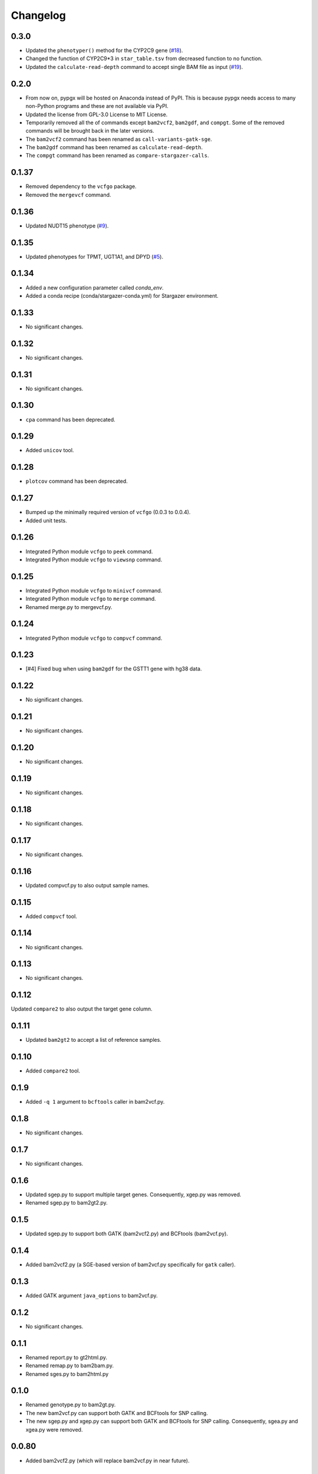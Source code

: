 Changelog
*********

0.3.0
-----

* Updated the ``phenotyper()`` method for the CYP2C9 gene (`#18 <https://github.com/sbslee/pypgx/issues/18>`_).
* Changed the function of CYP2C9*3 in ``star_table.tsv`` from decreased function to no function.
* Updated the ``calculate-read-depth`` command to accept single BAM file as input (`#19 <https://github.com/sbslee/pypgx/issues/19>`_).

0.2.0
-----

* From now on, pypgx will be hosted on Anaconda instead of PyPI. This is because pypgx needs access to many non-Python programs and these are not available via PyPI.
* Updated the license from GPL-3.0 License to MIT License.
* Temporarily removed all the of commands except ``bam2vcf2``, ``bam2gdf``, and ``compgt``. Some of the removed commands will be brought back in the later versions.
* The ``bam2vcf2`` command has been renamed as ``call-variants-gatk-sge``.
* The ``bam2gdf`` command has been renamed as ``calculate-read-depth``.
* The ``compgt`` command has been renamed as ``compare-stargazer-calls``.

0.1.37
------

* Removed dependency to the ``vcfgo`` package.
* Removed the ``mergevcf`` command.

0.1.36
------

* Updated NUDT15 phenotype (`#9 <https://github.com/sbslee/pypgx/pull/9>`_).

0.1.35
------

* Updated phenotypes for TPMT, UGT1A1, and DPYD (`#5 <https://github.com/sbslee/pypgx/issues/5>`_).

0.1.34
------

* Added a new configuration parameter called `conda_env`.
* Added a conda recipe (conda/stargazer-conda.yml) for Stargazer environment.

0.1.33
------

* No significant changes.

0.1.32
------

* No significant changes.

0.1.31
------

* No significant changes.

0.1.30
------

* ``cpa`` command has been deprecated.

0.1.29
------

* Added ``unicov`` tool.

0.1.28
------

* ``plotcov`` command has been deprecated.

0.1.27
------

* Bumped up the minimally required version of ``vcfgo`` (0.0.3 to 0.0.4).
* Added unit tests.

0.1.26
------

* Integrated Python module ``vcfgo`` to ``peek`` command.
* Integrated Python module ``vcfgo`` to ``viewsnp`` command.

0.1.25
------

* Integrated Python module ``vcfgo`` to ``minivcf`` command.
* Integrated Python module ``vcfgo`` to ``merge`` command.
* Renamed merge.py to mergevcf.py.

0.1.24
------

* Integrated Python module ``vcfgo`` to ``compvcf`` command.

0.1.23
------

* [#4] Fixed bug when using ``bam2gdf`` for the GSTT1 gene with hg38 data.

0.1.22
------

* No significant changes.

0.1.21
------

* No significant changes.

0.1.20
------

* No significant changes.

0.1.19
------

* No significant changes.

0.1.18
------

* No significant changes.

0.1.17
------

* No significant changes.

0.1.16
------

* Updated compvcf.py to also output sample names.

0.1.15
------

* Added ``compvcf`` tool.

0.1.14
------

* No significant changes.

0.1.13
------

* No significant changes.

0.1.12
------

Updated ``compare2`` to also output the target gene column.

0.1.11
------

* Updated ``bam2gt2`` to accept a list of reference samples.

0.1.10
------

* Added ``compare2`` tool.

0.1.9
-----

* Added ``-q 1`` argument to ``bcftools`` caller in bam2vcf.py.

0.1.8
-----

* No significant changes.

0.1.7
-----

* No significant changes.

0.1.6
-----

* Updated sgep.py to support multiple target genes. Consequently, xgep.py was removed.
* Renamed sgep.py to bam2gt2.py.

0.1.5
-----

* Updated sgep.py to support both GATK (bam2vcf2.py) and BCFtools (bam2vcf.py).

0.1.4
-----

* Added bam2vcf2.py (a SGE-based version of bam2vcf.py specifically for ``gatk`` caller).

0.1.3
-----

* Added GATK argument ``java_options`` to bam2vcf.py.

0.1.2
-----

* No significant changes.

0.1.1
-----

* Renamed report.py to gt2html.py.
* Renamed remap.py to bam2bam.py.
* Renamed sges.py to bam2html.py

0.1.0
-----

* Renamed genotype.py to bam2gt.py.
* The new bam2vcf.py can support both GATK and BCFtools for SNP calling.
* The new sgep.py and xgep.py can support both GATK and BCFtools for SNP calling. Consequently, sgea.py and xgea.py were removed.

0.0.80
------

* Added bam2vcf2.py (which will replace bam2vcf.py in near future).

0.0.79
------

* Updated sgep.py, xgep.py and sges.py.

0.0.78
------

* Replaced HaplotypeCaller with BCFtools for sges.py and sgep.py.

0.0.77
------

* Added ``xgea`` tool.

0.0.76
------

* Added ``xgep`` tool.

0.0.75
------

Fixed a bug in the Drugs section for report.py.

0.0.74
------

* Fixed incorrect argument setting for BAM files.

0.0.73
------

* Updated report.py and gt2pt.py.

0.0.72
------

* Updated summary.py and meta.py.

0.0.71
------

* Updated gt2pt.py for CYP2C19 gene.

0.0.70
------

* Added ``gt2pt`` tool (only supports CYP2D6 gene for now).

0.0.69
------

* Updated bam2gdf.py and bam2vcf.py.

0.0.68
------

* Updated sgea.py.

0.0.67
------

* Updated sgep.py.

0.0.66
------

* Updated sges.py and report.py.

0.0.65
------

* Updated genotype.py.

0.0.64
------

* Updated genotype.py.

0.0.63
------

* Added ``genotype`` tool.

0.0.62
------

* Updated bam2vcf.py.

0.0.61
------

* Updated bam2vcf.py.

0.0.60
------

* Added elapsed run time to logging.

0.0.59
------

* Added ``bam2vcf`` tool.

0.0.58
------

* No significant changes.

0.0.57
------

* Updated report.py.

0.0.56
------

* Updated fq2bam.py and remap.py.

0.0.55
------

* No significant changes.

0.0.54
------

* Increased compatibility with Stargazer.

0.0.53
------

* Updated sglib.py.

0.0.52
------

* No significant changes.

0.0.51
------

* No significant changes.

0.0.50
------

* No significant changes.

0.0.49
------

* No significant changes.

0.0.48
------

* Updated ``bam2gdf`` tool to support hg38.

0.0.47
------

* Updated configuration parameters.

0.0.46
------

* Added VCF only mode to ``sges`` tool.

0.0.45
------

* Added VCF only mode to ``sgea`` tool.

0.0.44
------

* Added VCF only mode to ``sgep`` tool.

0.0.43
------

* No significant changes.

0.0.42
------

* Added sglib.py.

0.0.41
------

* No significant changes.

0.0.40
------

* No significant changes.

0.0.39
------

* Added ``snp`` tool.

0.0.38
------

* Added ``peek`` tool.

0.0.37
------

* Added ``liftover`` tool.

0.0.36
------

* Added ``check`` tool.

0.0.35
------

* Added ``plotcov`` tool.

0.0.34
------

* No significant changes.

0.0.33
------

* Added ``cpa`` tool.

0.0.32
------

* Added ``sges`` tool.

0.0.31
------

* Added ``sgep`` tool.

0.0.30
------

* Added ``sgea`` tool.

0.0.29
------

* Added ``fq2bam`` tool.

0.0.28
------

* Added ``remap`` tool.

0.0.27
------

* Added ``compare`` tool.

0.0.26
------

* No significant changes.

0.0.25
------

* Added ``meta`` tool.

0.0.24
------

* Added ``summary`` tool.

0.0.23
------

* No significant changes.

0.0.22
------

* No significant changes.

0.0.21
------

* No significant changes.

0.0.20
------

* Added version.py.

0.0.19
------

* Updated ``VCFFile`` class.

0.0.18
------

* Added ``merge`` tool.

0.0.17
------

* Added ``minivcf`` tool.

0.0.16
------

* No significant changes.

0.0.15
------

* Added Read the Docs.

0.0.14
------

* Added type hints.

0.0.13
------

* Added ``bam2gdf`` tool.

0.0.12
------

* Added ``bam2sdf`` tool.

0.0.11
------

* Added ``sdf2gdf`` tool.

0.0.10
------

* Updated ``pgkb`` tool to be run within Python.

0.0.9
-----

* No significant changes.

0.0.8
-----

* No significant changes.

0.0.7
-----

* Added ``report`` tool.
* Added ``resources`` directory.

0.0.6
-----

* No significant changes.

0.0.5
-----

* No significant changes.

0.0.4
-----

* Added ``pgkb`` tool.

0.0.3
-----

* Added common.py.

0.0.2
-----

* No significant changes.

0.0.1
-----

* Initial release.
